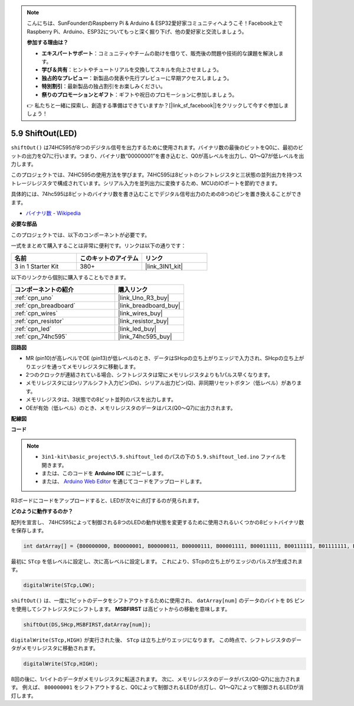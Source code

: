 .. note::

    こんにちは、SunFounderのRaspberry Pi & Arduino & ESP32愛好家コミュニティへようこそ！Facebook上でRaspberry Pi、Arduino、ESP32についてもっと深く掘り下げ、他の愛好家と交流しましょう。

    **参加する理由は？**

    - **エキスパートサポート**：コミュニティやチームの助けを借りて、販売後の問題や技術的な課題を解決します。
    - **学び＆共有**：ヒントやチュートリアルを交換してスキルを向上させましょう。
    - **独占的なプレビュー**：新製品の発表や先行プレビューに早期アクセスしましょう。
    - **特別割引**：最新製品の独占割引をお楽しみください。
    - **祭りのプロモーションとギフト**：ギフトや祝日のプロモーションに参加しましょう。

    👉 私たちと一緒に探索し、創造する準備はできていますか？[|link_sf_facebook|]をクリックして今すぐ参加しましょう！

.. _ar_shiftout:

5.9 ShiftOut(LED)
=======================

``shiftOut()`` は74HC595が8つのデジタル信号を出力するために使用されます。バイナリ数の最後のビットをQ0に、最初のビットの出力をQ7に行います。つまり、バイナリ数“00000001”を書き込むと、Q0が高レベルを出力し、Q1〜Q7が低レベルを出力します。

このプロジェクトでは、74HC595の使用方法を学びます。74HC595は8ビットのシフトレジスタと三状態の並列出力を持つストレージレジスタで構成されています。シリアル入力を並列出力に変換するため、MCUのIOポートを節約できます。

具体的には、74hc595は8ビットのバイナリ数を書き込むことでデジタル信号出力のための8つのピンを置き換えることができます。

* `バイナリ数 - Wikipedia <https://en.wikipedia.org/wiki/Binary_number>`_

**必要な部品**

このプロジェクトでは、以下のコンポーネントが必要です。

一式をまとめて購入することは非常に便利です。リンクは以下の通りです：

.. list-table::
    :widths: 20 20 20
    :header-rows: 1

    *   - 名前
        - このキットのアイテム
        - リンク
    *   - 3 in 1 Starter Kit
        - 380+
        - |link_3IN1_kit|

以下のリンクから個別に購入することもできます。

.. list-table::
    :widths: 30 20
    :header-rows: 1

    *   - コンポーネントの紹介
        - 購入リンク

    *   - :ref:`cpn_uno`
        - |link_Uno_R3_buy|
    *   - :ref:`cpn_breadboard`
        - |link_breadboard_buy|
    *   - :ref:`cpn_wires`
        - |link_wires_buy|
    *   - :ref:`cpn_resistor`
        - |link_resistor_buy|
    *   - :ref:`cpn_led`
        - |link_led_buy|
    *   - :ref:`cpn_74hc595`
        - |link_74hc595_buy|

**回路図**

.. image:: img/circuit_6.4_74hc595.png

* MR (pin10)が高レベルでOE (pin13)が低レベルのとき、データはSHcpの立ち上がりエッジで入力され、SHcpの立ち上がりエッジを通ってメモリレジスタに移動します。
* 2つのクロックが連結されている場合、シフトレジスタは常にメモリレジスタよりも1パルス早くなります。
* メモリレジスタにはシリアルシフト入力ピン(Ds)、シリアル出力ピン(Q)、非同期リセットボタン（低レベル）があります。
* メモリレジスタは、3状態での8ビット並列のバスを出力します。
* OEが有効（低レベル）のとき、メモリレジスタのデータはバス(Q0〜Q7)に出力されます。

**配線図**

.. image:: img/74hc595_bb.jpg
    :width: 800
    :align: center

**コード**

.. note::

    * ``3in1-kit\basic_project\5.9.shiftout_led`` のパスの下の ``5.9.shiftout_led.ino`` ファイルを開きます。
    * または、このコードを **Arduino IDE** にコピーします。
    
    * または、 `Arduino Web Editor <https://docs.arduino.cc/cloud/web-editor/tutorials/getting-started/getting-started-web-editor>`_ を通じてコードをアップロードします。

.. raw:: html

    <iframe src=https://create.arduino.cc/editor/sunfounder01/4c208eb3-67f0-40f7-999a-0eeca8b6b466/preview?embed style="height:510px;width:100%;margin:10px 0" frameborder=0></iframe>
    
R3ボードにコードをアップロードすると、LEDが次々に点灯するのが見られます。

**どのように動作するのか？**

配列を宣言し、
74HC595によって制御される8つのLEDの動作状態を変更するために使用されるいくつかの8ビットバイナリ数を保存します。

.. code-block:: arduino

    int datArray[] = {B00000000, B00000001, B00000011, B00000111, B00001111, B00011111, B00111111, B01111111, B11111111};

最初に ``STcp`` を低レベルに設定し、次に高レベルに設定します。
これにより、STcpの立ち上がりエッジのパルスが生成されます。

.. code-block:: arduino

    digitalWrite(STcp,LOW); 

``shiftOut()`` は、一度に1ビットのデータをシフトアウトするために使用され、
``datArray[num]`` のデータのバイトを ``DS`` ピンを使用してシフトレジスタにシフトします。 **MSBFIRST** は高ビットからの移動を意味します。

.. code-block:: arduino

    shiftOut(DS,SHcp,MSBFIRST,datArray[num]);

``digitalWrite(STcp,HIGH)`` が実行された後、 ``STcp`` は立ち上がりエッジになります。
この時点で、シフトレジスタのデータがメモリレジスタに移動されます。

.. code-block:: arduino

    digitalWrite(STcp,HIGH);

8回の後に、1バイトのデータがメモリレジスタに転送されます。
次に、メモリレジスタのデータがバス(Q0-Q7)に出力されます。
例えば、 ``B00000001`` をシフトアウトすると、Q0によって制御されるLEDが点灯し、Q1〜Q7によって制御されるLEDが消灯します。
